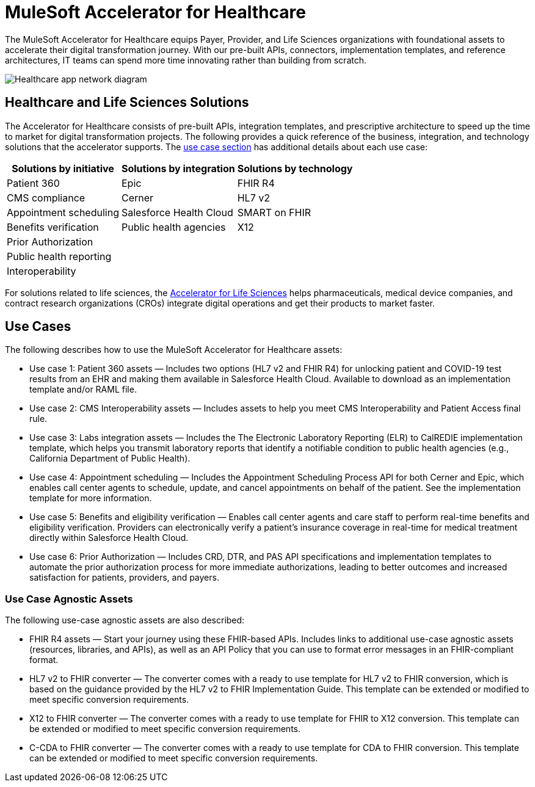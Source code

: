 = MuleSoft Accelerator for Healthcare

The MuleSoft Accelerator for Healthcare equips Payer, Provider, and Life Sciences organizations with foundational assets to accelerate their digital transformation journey. With our pre-built APIs, connectors, implementation templates, and reference architectures, IT teams can spend more time innovating rather than building from scratch.

image:hc-landing-page-main-diagram.png[Healthcare app network diagram]

== Healthcare and Life Sciences Solutions

The Accelerator for Healthcare consists of pre-built APIs, integration templates, and prescriptive architecture to speed up the time to market for digital transformation projects. The following provides a quick reference of the business, integration, and technology solutions that the accelerator supports. The xref:https://www.mulesoft.com/exchange/68ef9520-24e9-4cf2-b2f5-620025690913/catalyst-accelerator-for-healthcare/minor/2.15/pages/home/#use-cases[use case section] has additional details about each use case:

[%header%autowidth.spread]
|===
|Solutions by initiative	|Solutions by integration	|Solutions by technology
|Patient 360 |Epic |FHIR R4
|CMS compliance
|Cerner
|HL7 v2
|Appointment scheduling
|Salesforce Health Cloud
|SMART on FHIR
|Benefits verification
|Public health agencies
|X12
|Prior Authorization | |
|Public health reporting | |
|Interoperability | |
|===

For solutions related to life sciences, the xref:https://anypoint.mulesoft.com/exchange/org.mule.examples/mulesoft-accelerator-for-life-sciences/[Accelerator for Life Sciences] helps pharmaceuticals, medical device companies, and contract research organizations (CROs) integrate digital operations and get their products to market faster.

== Use Cases

The following describes how to use the MuleSoft Accelerator for Healthcare assets:

* Use case 1: Patient 360 assets — Includes two options (HL7 v2 and FHIR R4) for unlocking patient and COVID-19 test results from an EHR and making them available in Salesforce Health Cloud. Available to download as an implementation template and/or RAML file.
* Use case 2: CMS Interoperability assets — Includes assets to help you meet CMS Interoperability and Patient Access final rule.
* Use case 3: Labs integration assets — Includes the The Electronic Laboratory Reporting (ELR) to CalREDIE implementation template, which helps you transmit laboratory reports that identify a notifiable condition to public health agencies (e.g., California Department of Public Health).
* Use case 4: Appointment scheduling — Includes the Appointment Scheduling Process API for both Cerner and Epic, which enables call center agents to schedule, update, and cancel appointments on behalf of the patient. See the implementation template for more information.
* Use case 5: Benefits and eligibility verification — Enables call center agents and care staff to perform real-time benefits and eligibility verification. Providers can electronically verify a patient’s insurance coverage in real-time for medical treatment directly within Salesforce Health Cloud.
* Use case 6: Prior Authorization — Includes CRD, DTR, and PAS API specifications and implementation templates to automate the prior authorization process for more immediate authorizations, leading to better outcomes and increased satisfaction for patients, providers, and payers.

=== Use Case Agnostic Assets

The following use-case agnostic assets are also described:

* FHIR R4 assets — Start your journey using these FHIR-based APIs. Includes links to additional use-case agnostic assets (resources, libraries, and APIs), as well as an API Policy that you can use to format error messages in an FHIR-compliant format.
* HL7 v2 to FHIR converter — The converter comes with a ready to use template for HL7 v2 to FHIR conversion, which is based on the guidance provided by the HL7 v2 to FHIR Implementation Guide. This template can be extended or modified to meet specific conversion requirements.
* X12 to FHIR converter — The converter comes with a ready to use template for FHIR to X12 conversion. This template can be extended or modified to meet specific conversion requirements.
* C-CDA to FHIR converter — The converter comes with a ready to use template for CDA to FHIR conversion. This template can be extended or modified to meet specific conversion requirements.
